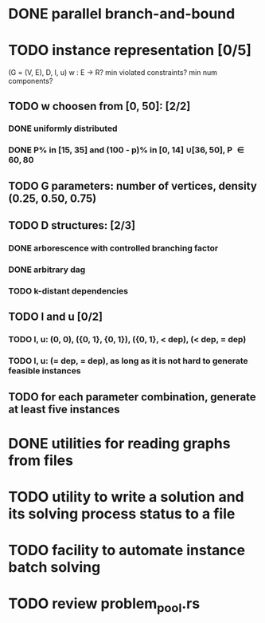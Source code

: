 * DONE parallel branch-and-bound
  CLOSED: [2020-11-19 qui 17:33]
* TODO instance representation [0/5]
  (G = (V, E), D, l, u)
  w : E -> R? min violated constraints? min num components?
** TODO w choosen from [0, 50]: [2/2]
*** DONE uniformly distributed
    CLOSED: [2021-02-25 qui 10:36]
*** DONE P% in [15, 35] and (100 - p)% in [0, 14] \cup [36, 50], P \in {60, 80}
    CLOSED: [2021-02-25 qui 10:37]
** TODO G parameters: number of vertices, density (0.25, 0.50, 0.75)
** TODO D structures: [2/3]
*** DONE arborescence with controlled branching factor
    CLOSED: [2021-02-26 sex 16:15]
*** DONE arbitrary dag
    CLOSED: [2021-02-26 sex 16:25]
*** TODO k-distant dependencies
** TODO l and u [0/2]
*** TODO l, u: (0, 0), ({0, 1}, {0, 1}), ({0, 1}, < dep), (< dep, = dep)
*** TODO l, u: (= dep, = dep), as long as it is not hard to generate feasible instances
** TODO for each parameter combination, generate at least five instances
* DONE utilities for reading graphs from files
  CLOSED: [2020-11-20 sex 18:14]
* TODO utility to write a solution and its solving process status to a file
* TODO facility to automate instance batch solving
* TODO review problem_pool.rs
